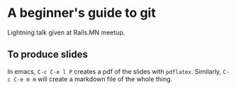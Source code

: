 * A beginner's guide to git

Lightning talk given at Rails.MN meetup.

** To produce slides

In emacs, ~C-c C-e l P~ creates a pdf of the slides with
~pdflatex~. Similarly, ~C-c C-e m m~ will create a markdown file of
the whole thing.
